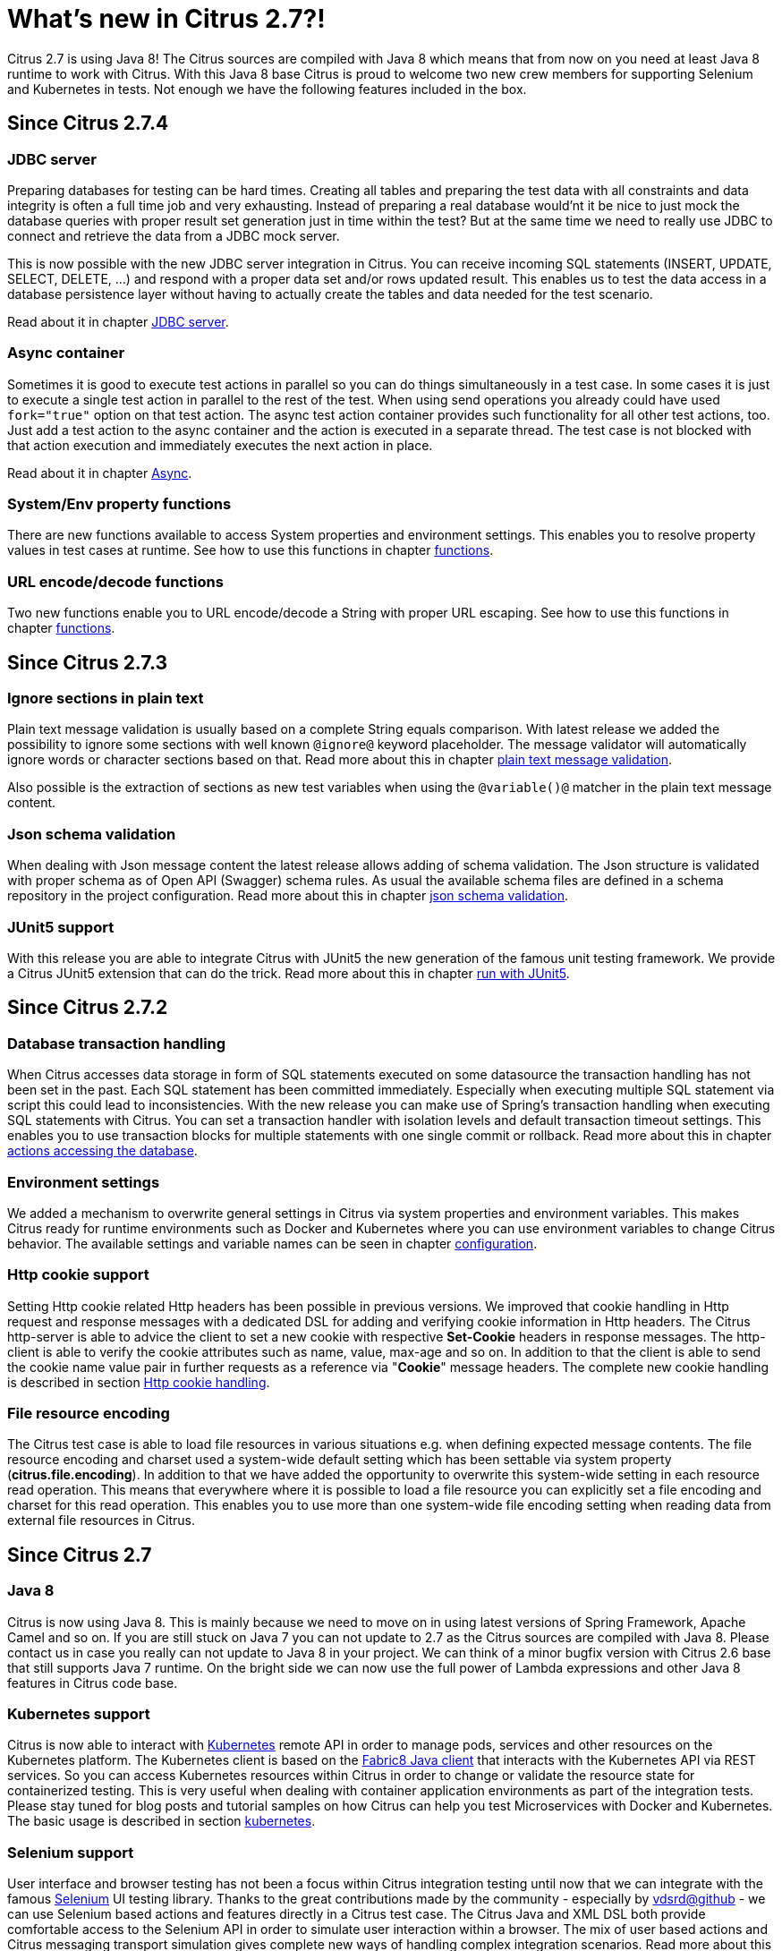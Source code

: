 [[changes-new]]
= What's new in Citrus 2.7?!

Citrus 2.7 is using Java 8! The Citrus sources are compiled with Java 8 which means that from now on you need at least
Java 8 runtime to work with Citrus. With this Java 8 base Citrus
is proud to welcome two new crew members for supporting Selenium and Kubernetes in tests. Not enough we have the following
features included in the box.

[[changes-2-7-4]]
== Since Citrus 2.7.4

[[changes-jdbc]]
=== JDBC server

Preparing databases for testing can be hard times. Creating all tables and preparing the test data with all constraints and data integrity is often a full time job and
very exhausting. Instead of preparing a real database would'nt it be nice to just mock the database queries with proper result set generation just in time within the test? But at the same time
we need to really use JDBC to connect and retrieve the data from a JDBC mock server.

This is now possible with the new JDBC server integration in Citrus. You can receive incoming SQL statements (INSERT, UPDATE, SELECT, DELETE, ...) and respond with a proper data set and/or rows updated result.
This enables us to test the data access in a database persistence layer without having to actually create the tables and data needed for the test scenario.

Read about it in chapter link:#jdbc[JDBC server].

[[changes-async]]
=== Async container

Sometimes it is good to execute test actions in parallel so you can do things simultaneously in a test case. In some cases it is just to execute a single test action in parallel to the rest of the test. When using send operations
you already could have used `fork="true"` option on that test action. The async test action container provides such functionality for all other test actions, too. Just add a test action to the async container and
the action is executed in a separate thread. The test case is not blocked with that action execution and immediately executes the next action in place.

Read about it in chapter link:#containers-async[Async].

[[changes-property-functions]]
=== System/Env property functions

There are new functions available to access System properties and environment settings. This enables you to resolve property values in test cases at runtime. See how to use this functions in chapter link:#functions[functions].

[[changes-url-encode-functions]]
=== URL encode/decode functions

Two new functions enable you to URL encode/decode a String with proper URL escaping. See how to use this functions in chapter link:#functions[functions].

[[changes-2-7-3]]
== Since Citrus 2.7.3

[[changes-plaintext-ignore]]
=== Ignore sections in plain text

Plain text message validation is usually based on a complete String equals comparison. With latest release we added the possibility to ignore some sections with
well known `@ignore@` keyword placeholder. The message validator will automatically ignore words or character sections based on that. Read more about this in chapter
link:#plain-text-message-validation[plain text message validation].

Also possible is the extraction of sections as new test variables when using the `@variable()@` matcher in the plain text message content.

[[changes-json-schema-validation]]
=== Json schema validation

When dealing with Json message content the latest release allows adding of schema validation. The Json structure is validated with proper schema as of Open API (Swagger) schema rules.
As usual the available schema files are defined in a schema repository in the project configuration. Read more about this in chapter link:#json-schema-validation[json schema validation].

[[changes-junit5]]
=== JUnit5 support

With this release you are able to integrate Citrus with JUnit5 the new generation of the famous unit testing framework. We provide a Citrus JUnit5 extension that can do the trick.
Read more about this in chapter link:#run-with-junit5[run with JUnit5].

[[changes-2-7-2]]
== Since Citrus 2.7.2

[[changes-db-transactions]]
=== Database transaction handling

When Citrus accesses data storage in form of SQL statements executed on some datasource the transaction handling has not been set in the past. Each SQL
statement has been committed immediately. Especially when executing multiple SQL statement via script this could lead to inconsistencies. With the new release you
can make use of Spring's transaction handling when executing SQL statements with Citrus. You can set a transaction handler with isolation levels and default transaction timeout settings.
This enables you to use transaction blocks for multiple statements with one single commit or rollback. Read more about this in chapter link:#sql-transaction-management[actions accessing the database].

[[changes-environment-settings]]
=== Environment settings

We added a mechanism to overwrite general settings in Citrus via system properties and environment variables. This makes Citrus ready for runtime environments such as Docker and Kubernetes where
you can use environment variables to change Citrus behavior. The available settings and variable names can be seen in chapter link:#configuration[configuration].

[[changes-http-cookies]]
=== Http cookie support

Setting Http cookie related Http headers has been possible in previous versions. We improved that cookie handling in Http request and response messages with a dedicated DSL for adding and verifying cookie information
in Http headers. The Citrus http-server is able to advice the client to set a new cookie with respective *Set-Cookie* headers in response messages. The http-client is able to verify the cookie attributes such as name, value, max-age and so on.
In addition to that the client is able to send the cookie name value pair in further requests as a reference via "*Cookie*" message headers. The complete new cookie handling is described in section link:#http-cookies[Http cookie handling].

[[changes-file-encoding]]
=== File resource encoding

The Citrus test case is able to load file resources in various situations e.g. when defining expected message contents. The file resource encoding and charset used a system-wide default setting which has been settable via system property (*citrus.file.encoding*).
In addition to that we have added the opportunity to overwrite this system-wide setting in each resource read operation. This means that everywhere where it is possible to load a file resource you can explicitly set a file encoding and charset for this read operation.
This enables you to use more than one system-wide file encoding setting when reading data from external file resources in Citrus.

[[changes-2-7]]
== Since Citrus 2.7

[[changes-java-8]]
=== Java 8

Citrus is now using Java 8. This is mainly because we need to move on in using latest versions of Spring Framework,
Apache Camel and so on. If you are still stuck on Java 7 you can not update to 2.7 as the Citrus sources are compiled with
Java 8. Please contact us in case you really can not update to Java 8 in your project. We can think of a minor bugfix version
with Citrus 2.6 base that still supports Java 7 runtime. On the bright side we can now use the full power of Lambda expressions
and other Java 8 features in Citrus code base.

[[changes-kubernetes]]
=== Kubernetes support

Citrus is now able to interact with http://kubernetes.io/[Kubernetes] remote API in order to manage pods, services and other
resources on the Kubernetes platform. The Kubernetes client is based on the https://github.com/fabric8io/kubernetes-client[Fabric8 Java client]
that interacts with the Kubernetes API via REST services. So you can access Kubernetes resources within Citrus in order to
change or validate the resource state for containerized testing.
This is very useful when dealing with container application environments as part of the integration tests. Please stay tuned
for blog posts and tutorial samples on how Citrus can help you test Microservices with Docker and Kubernetes. The basic usage is
described in section link:#kubernetes[kubernetes].

[[changes-selenium]]
=== Selenium support

User interface and browser testing has not been a focus within Citrus integration testing until now that we can integrate
with the famous http://www.seleniumhq.org/[Selenium] UI testing library. Thanks to the great contributions made by the
community - especially by https://github.com/vdsrd[vdsrd@github] - we can use Selenium based actions and features directly
in a Citrus test case. The Citrus Java and XML DSL both provide comfortable access to the Selenium API in order to
simulate user interaction within a browser. The mix of user based actions and Citrus messaging transport simulation gives
complete new ways of handling complex integration scenarios. Read more about this in chapter link:#selenium[Selenium].

[[changes-before-after-suite]]
=== Environment based before/after suite

You can enable/disable before and after suite actions based on optional environment or system properties. Users can give
property names or property values that are checked before execution.
Only in case the environment property checks do pass the actions are executed before/after the test suite run.

[[wsaddressing-header-customization]]
=== WsAddressing header customization

We have improved the header customization options when using SOAP WSAddressing feature. You can now overwrite the default
WSAddressing headers per test action in addition to defining the headers on
client endpoint component level.

[[changes-jsonpath-data-dictionary]]
=== JsonPath data dictionary

Json data dictionary was based on a simple dot notated syntax. Now you can also use more complex JsonPath expressions in
order to overwrite elements in Json messages based on the data dictionary settings in Citrus. Read more about that in chapter
link:#data-dictionaries[data-dictionary].

[[changes-java-dsl-test-behavior]]
=== Java DSL test behavior

Test behaviors in Java DSL represent templates in XML DSL. The behavior encapsulates a set of test actions to a group that
can be applied to multiple Java DSL tests. This enables you to combine common test actions in Java DSL with more comfortable
reuse of test action definitions. See chapter link:#test-behavior[test-behavior] how to use that.

[[changes-auto-select-message-type]]
=== Auto select message type

Default message type for validation tasks in Citrus has been _XML_. Based on this message type the respective message validator
implementation applies for _XML_, _JSON_, _plain text_ and so on. You can now change this default message type by setting a
system property (`citrus.default.message.type`). Also Citrus improved the auto select algorithm when the default message type
is obviously not applicable. When a message arrives in Citrus the receiving action tries to find out which message validator
fits best according to the message payload. XML message content is automatically identified by `&lt;&gt;` characters. JSON message
payloads are identified by `{}` or `[]` characters for objects and array representations. This way Citrus tries to find the best
matching message validator for the incoming message. Before that Citrus has always been using the default message type _XML_.

Read about different message validators in link:#message-validation[message-validation].

[[changes-default-cucumber-steps]]
=== Default Cucumber steps

The Citrus Cucumber extension now defines default step definitions for Http, Docker and Selenium. These default steps are ready
for usage in any Cucumber Citrus feature specification. You can load the default steps as additional glue packages in your
Cucumber options. After that you are ready to go for using the default steps directly in feature specification files. With the
extensions you can perform Docker and Selenium commands very easy. Also you can describe the Http REST client-server communication
in BDD style. Read more about this in link:#cucumber[cucumber].

[[changes-refactoring]]
=== Refactoring

Deprecated APIs and classes that coexisted a long time are now removed. If your project is using on of these deprecated
classes you may run into compile time errors.
Please have a look at the Citrus API JavaDocs and documentation in order to find out how to use the new APIs and classes
that replaced the old deprecated stuff.

[[changes-bugfixes]]
== Bugfixes

Bugs are part of our software developers world and fixing them is part of your daily business, too. Finding and solving issues
makes Citrus better every day. For a detailed listing of all bugfixes please refer to the complete
http://www.citrusframework.org/changes-report.html[changes log] of each release.

